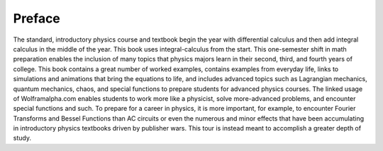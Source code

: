 Preface
=======

The standard, introductory physics course and textbook begin the year with
differential calculus and then add integral calculus in the middle of the year.
This book uses integral-calculus from the start. This one-semester shift in
math preparation enables the inclusion of many topics that physics majors learn
in their second, third, and fourth years of college. This book contains a great
number of worked examples, contains examples from everyday life, links to
simulations and animations that bring the equations to life, and includes
advanced topics such as Lagrangian mechanics, quantum mechanics, chaos, and
special functions to prepare students for advanced physics courses. The linked
usage of Wolframalpha.com enables students to work more like a physicist, solve
more-advanced problems, and encounter special functions and such. To prepare
for a career in physics, it is more important, for example, to encounter
Fourier Transforms and Bessel Functions than AC circuits or even the numerous
and minor effects that have been accumulating in introductory physics textbooks
driven by publisher wars. This tour is instead meant to accomplish a greater
depth of study.
